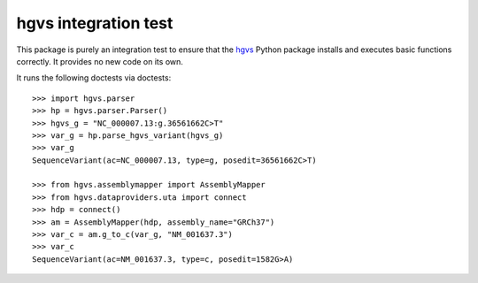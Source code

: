 =====================
hgvs integration test
=====================

.. image:: https://travis-ci.org/reece/hgvs-installation-test.svg?branch=master
    :target: https://travis-ci.org/reece/hgvs-installation-test

This package is purely an integration test to ensure that the hgvs_ Python
package installs and executes basic functions correctly. It provides no
new code on its own.

It runs the following doctests via doctests::

  >>> import hgvs.parser
  >>> hp = hgvs.parser.Parser()
  >>> hgvs_g = "NC_000007.13:g.36561662C>T"
  >>> var_g = hp.parse_hgvs_variant(hgvs_g)
  >>> var_g
  SequenceVariant(ac=NC_000007.13, type=g, posedit=36561662C>T)

  >>> from hgvs.assemblymapper import AssemblyMapper
  >>> from hgvs.dataproviders.uta import connect
  >>> hdp = connect()
  >>> am = AssemblyMapper(hdp, assembly_name="GRCh37")
  >>> var_c = am.g_to_c(var_g, "NM_001637.3")
  >>> var_c
  SequenceVariant(ac=NM_001637.3, type=c, posedit=1582G>A)


.. _hgvs: http://github.com/biocommons/hgvs/
